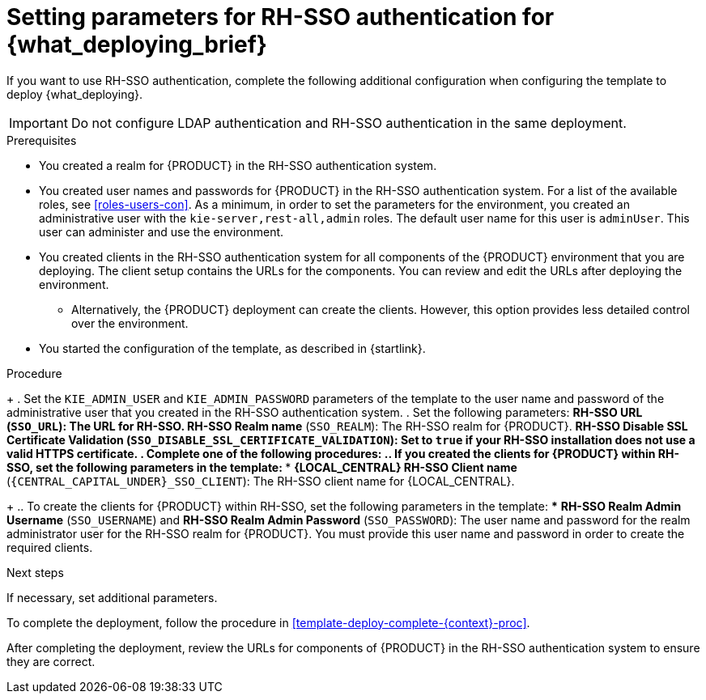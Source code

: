 [id='template-deploy-rhsso-{context}-proc']
= Setting parameters for RH-SSO authentication for {what_deploying_brief}

// local variables depending on the assembly context
:sso_singleclient!:
:sso_central!:
:sso_serveruser!:
// "typical" is a single KIE server where paramenert are KIE_SERVER_* not KIE_SERVERn_*
:sso_kieserver_typical!:
:sso_multiplekie!:

ifeval::["{context}"=="freeform-monitor"]
:sso_central:
:sso_serveruser:
:sso_kieserver_typical!:
endif::[]

ifeval::["{context}"=="authoring"]
:sso_central:
:sso_serveruser:
endif::[]


ifeval::["{context}"=="freeform-server-managed"]
:sso_singleclient:
:sso_serveruser:
:sso_kieserver_typical:
endif::[]

ifeval::["{context}"=="fixed"]
:sso_singleclient:
:sso_serveruser:
:sso_multiplekie:
endif::[]


ifeval::["{context}"=="additional-server-managed"]
:sso_singleclient:
:sso_kieserver_typical:
endif::[]


ifeval::["{context}"=="server-immutable-s2i"]
:sso_singleclient:
:sso_kieserver_typical:
endif::[]

ifeval::["{context}"=="server-immutable-kjar"]
:sso_singleclient:
:sso_kieserver_typical:
endif::[]

ifeval::["{context}"=="monitoring"]
:sso_singleclient:
:sso_central:
:sso_serveruser:
endif::[]



If you want to use RH-SSO authentication, complete the following additional configuration when configuring the template to deploy {what_deploying}.

[IMPORTANT]
====
Do not configure LDAP authentication and RH-SSO authentication in the same deployment.
====

.Prerequisites

* You created a realm for {PRODUCT} in the RH-SSO authentication system.
* You created user names and passwords for {PRODUCT} in the RH-SSO authentication system. For a list of the available roles, see <<roles-users-con>>.  As a minimum, in order to set the parameters for the environment, you created
ifdef::sso_serveruser[]
the following users:
** An administrative user with the `kie-server,rest-all,admin` roles. This user can administer and use the environment. {KIE_SERVERS} use this user to authenticate with {LOCAL_CENTRAL}.
** A server user with the `kie-server,rest-all,user` roles. This user can make REST API calls to the {KIE_SERVER}. {LOCAL_CENTRAL} uses this user to authenticate with {KIE_SERVERS}.
endif::sso_serveruser[]
ifndef::sso_serveruser[]
an administrative user with the `kie-server,rest-all,admin` roles. The default user name for this user is `adminUser`. This user can administer and use the environment.
endif::sso_serveruser[]
* You created clients in the RH-SSO authentication system for all components of the {PRODUCT} environment that you are deploying. The client setup contains the URLs for the components. You can review and edit the URLs after deploying the environment.
** Alternatively, the {PRODUCT} deployment can create the clients. However, this option provides less detailed control over the environment.
* You started the configuration of the template, as described in {startlink}.

.Procedure
+
. Set the `KIE_ADMIN_USER` and `KIE_ADMIN_PASSWORD` parameters of the template to the user name and password of the administrative user that you created in the RH-SSO authentication system.
ifdef::sso_serveruser[]
. Set the `KIE_SERVER_USER` and `KIE_SERVER_PASSWORD` parameters of the template to the user name and password of the server user that you created in the RH-SSO authentication system.
endif::sso_serveruser[]
. Set the following parameters:
** *RH-SSO URL* (`SSO_URL`): The URL for RH-SSO.
** *RH-SSO Realm name* (`SSO_REALM`): The RH-SSO realm for {PRODUCT}.
** *RH-SSO Disable SSL Certificate Validation* (`SSO_DISABLE_SSL_CERTIFICATE_VALIDATION`): Set to `true` if your RH-SSO installation does not use a valid HTTPS certificate.
. Complete one of the following procedures:
ifdef::sso_singleclient[]
.. If you created the client for {PRODUCT} within RH-SSO,
endif::sso_singleclient[]
ifndef::sso_singleclient[]
.. If you created the clients for {PRODUCT} within RH-SSO,
endif::sso_singleclient[]
set the following parameters in the template:
*** *{LOCAL_CENTRAL} RH-SSO Client name* (`{CENTRAL_CAPITAL_UNDER}_SSO_CLIENT`): The RH-SSO client name for {LOCAL_CENTRAL}.
ifdef::sso_central[]
*** *{LOCAL_CENTRAL} RH-SSO Client Secret* (`{CENTRAL_CAPITAL_UNDER}_SSO_SECRET`): The secret string that is set in RH-SSO for the client for {LOCAL_CENTRAL}.
endif::sso_central[]
ifdef::sso_kieserver_typical[]
*** *KIE Server RH-SSO Client name* (`KIE_SERVER_SSO_CLIENT`): The RH-SSO client name for {KIE_SERVER}.
*** *KIE Server RH-SSO Client Secret* (`KIE_SERVER_SSO_SECRET`): The secret string that is set in RH-SSO for the client for {KIE_SERVER}.
endif::sso_kieserver_typical[]
ifdef::sso_multiplekie[]
*** For each {KIE_SERVER} defined in the template:
**** *KIE Server _n_ RH-SSO Client name* (`KIE_SERVER__n___SSO_CLIENT`): The RH-SSO client name for this {KIE_SERVER}.
**** *KIE Server _n_ RH-SSO Client Secret* (`KIE_SERVER__n___SSO_SECRET`): The secret string that is set in RH-SSO for the client for this {KIE_SERVER}.
endif::sso_multiplekie[]
+
.. To create the clients for {PRODUCT} within RH-SSO, set the following parameters in the template:
ifdef::sso_central[]
*** *{LOCAL_CENTRAL} RH-SSO Client name* (`{CENTRAL_CAPITAL_UNDER}_SSO_CLIENT`): The name of the client to create in RH-SSO for {LOCAL_CENTRAL}.
*** *{LOCAL_CENTRAL} RH-SSO Client Secret* (`{CENTRAL_CAPITAL_UNDER}_SSO_SECRET`): The secret string to set in RH-SSO for the client for {LOCAL_CENTRAL}.
*** *{LOCAL_CENTRAL} Custom http Route Hostname* (`{CENTRAL_CAPITAL_UNDER}_HOSTNAME_HTTP`): The fully qualified host name to use for the HTTP endpoint for {LOCAL_CENTRAL}. If you leave this parameter blank, you must enter the correct HTTP URL for {LOCAL_CENTRAL} in RH-SSO after completing the deployment.
*** *{LOCAL_CENTRAL} Custom https Route Hostname* (`{CENTRAL_CAPITAL_UNDER}_HOSTNAME_HTTPS`): The fully qualified host name to use for the HTTPS endpoint for {LOCAL_CENTRAL}. If you leave this parameter blank, you must enter the correct HTTPS URL for {LOCAL_CENTRAL} in RH-SSO after completing the deployment.
endif::sso_central[]
ifdef::sso_kieserver_typical[]
*** *KIE Server RH-SSO Client name* (`KIE_SERVER_SSO_CLIENT`): The name of the client to create in RH-SSO for {KIE_SERVER}.
*** *KIE Server RH-SSO Client Secret* (`KIE_SERVER_SSO_SECRET`): The secret string to set in RH-SSO for the client for {KIE_SERVER}.
*** *KIE Server Custom http Route Hostname* (`KIE_SERVER_HOSTNAME_HTTP`): The fully qualified host name to use for the HTTP endpoint for {KIE_SERVER}. If you leave this parameter blank, you must enter the correct HTTP URL for the {KIE_SERVER} in RH-SSO after completing the deployment.
*** *KIE Server Custom https Route Hostname* (`KIE_SERVER_HOSTNAME_HTTPS`): The fully qualified host name to use for the HTTPS endpoint for {KIE_SERVER}. If you leave this parameter blank, you must enter the correct HTTP URL for the {KIE_SERVER} in RH-SSO after completing the deployment.
endif::sso_kieserver_typical[]
ifdef::sso_multiplekie[]
*** For each {KIE_SERVER} defined in the template:
**** *KIE Server _n_ RH-SSO Client name* (`KIE_SERVER__n___SSO_CLIENT`): The name of the client to create in RH-SSO for this {KIE_SERVER}.
**** *KIE Server _n_ RH-SSO Client Secret* (`KIE_SERVER__n___SSO_SECRET`): The secret string to set in RH-SSO for the client for this {KIE_SERVER}.
**** *KIE Server _n_ Custom http Route Hostname* (`KIE_SERVER__n___HOSTNAME_HTTP`): The fully qualified host name to use for the HTTP endpoint for this {KIE_SERVER}. If you leave this parameter blank, you must enter the correct HTTP URL for the {KIE_SERVER} in RH-SSO after completing the deployment.
**** *KIE Server _n_ Custom https Route Hostname* (`KIE_SERVER__n___HOSTNAME_HTTPS`): The fully qualified host name to use for the HTTPS endpoint for this {KIE_SERVER}. If you leave this parameter blank, you must enter the correct HTTP URL for the {KIE_SERVER} in RH-SSO after completing the deployment.
endif::sso_multiplekie[]
*** *RH-SSO Realm Admin Username* (`SSO_USERNAME`) and *RH-SSO Realm Admin Password* (`SSO_PASSWORD`): The user name and password for the realm administrator user for the RH-SSO realm for {PRODUCT}. You must provide this user name and password in order to create the required clients.

.Next steps

If necessary, set additional parameters.

To complete the deployment, follow the procedure in <<template-deploy-complete-{context}-proc>>.

After completing the deployment, review the URLs for components of {PRODUCT} in the RH-SSO authentication system to ensure they are correct.
